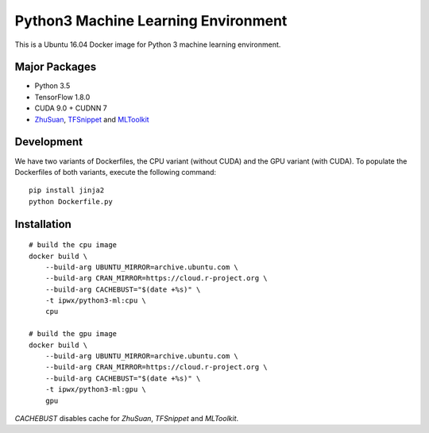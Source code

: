 Python3 Machine Learning Environment
====================================

.. image:: https://travis-ci.org/haowen-xu/python3-ml.svg?branch=master
    :target: https://travis-ci.org/haowen-xu/python3-ml

This is a Ubuntu 16.04 Docker image for Python 3 machine learning environment.

Major Packages
--------------

* Python 3.5
* TensorFlow 1.8.0
* CUDA 9.0 + CUDNN 7
* `ZhuSuan <https://github.com/thu-ml/zhusuan>`_, `TFSnippet <https://github.com/korepwx/tfsnippet>`_
  and `MLToolkit <https://github.com/korepwx/mltoolkit>`_

Development
-----------

We have two variants of Dockerfiles, the CPU variant (without CUDA) and the GPU variant (with CUDA).
To populate the Dockerfiles of both variants, execute the following command::

    pip install jinja2
    python Dockerfile.py


Installation
------------

::

    # build the cpu image
    docker build \
        --build-arg UBUNTU_MIRROR=archive.ubuntu.com \
        --build-arg CRAN_MIRROR=https://cloud.r-project.org \
        --build-arg CACHEBUST="$(date +%s)" \
        -t ipwx/python3-ml:cpu \
        cpu

    # build the gpu image
    docker build \
        --build-arg UBUNTU_MIRROR=archive.ubuntu.com \
        --build-arg CRAN_MIRROR=https://cloud.r-project.org \
        --build-arg CACHEBUST="$(date +%s)" \
        -t ipwx/python3-ml:gpu \
        gpu

`CACHEBUST` disables cache for `ZhuSuan`, `TFSnippet` and `MLToolkit`.
